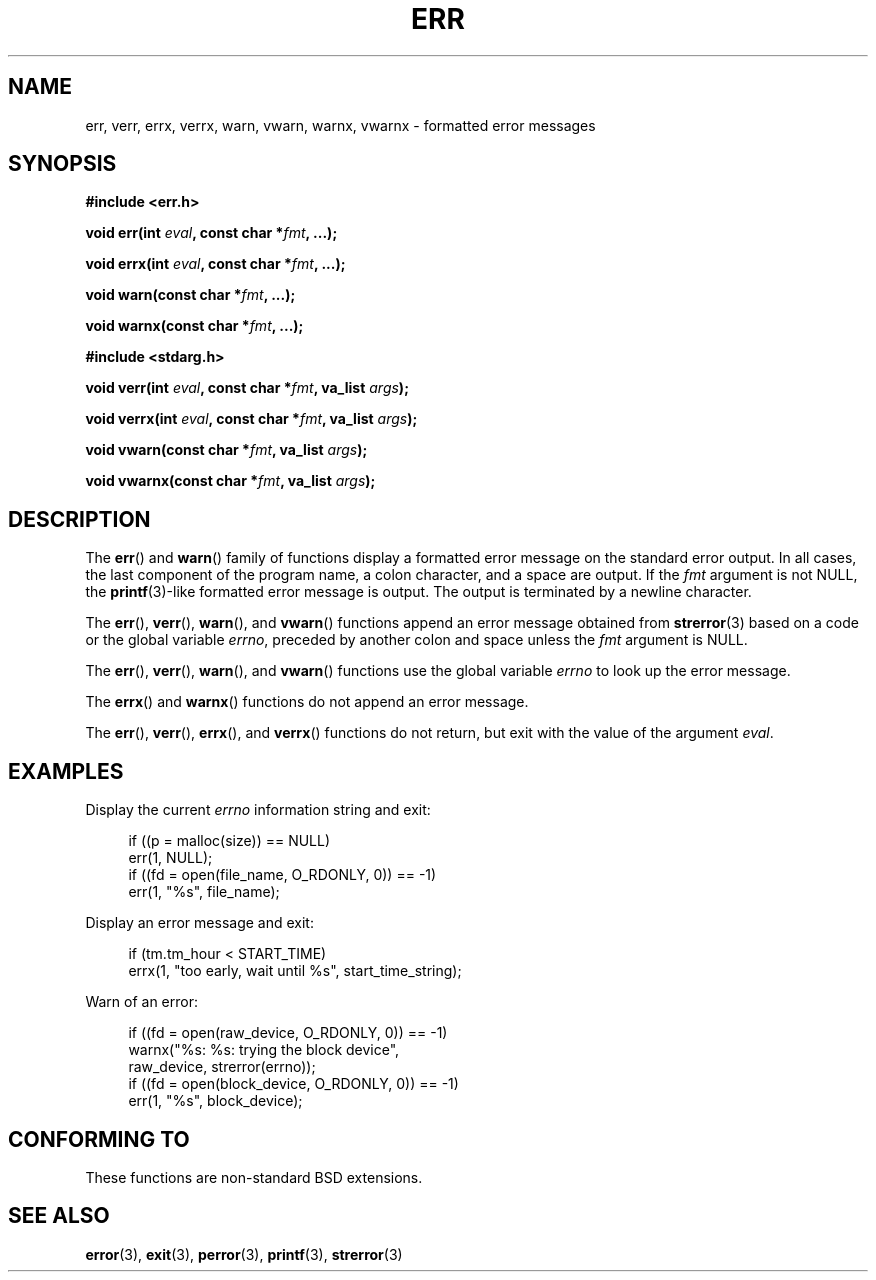 .\" Copyright (c) 1993
.\"	The Regents of the University of California.  All rights reserved.
.\"
.\" Redistribution and use in source and binary forms, with or without
.\" modification, are permitted provided that the following conditions
.\" are met:
.\" 1. Redistributions of source code must retain the above copyright
.\"    notice, this list of conditions and the following disclaimer.
.\" 2. Redistributions in binary form must reproduce the above copyright
.\"    notice, this list of conditions and the following disclaimer in the
.\"    documentation and/or other materials provided with the distribution.
.\" 3. All advertising materials mentioning features or use of this software
.\"    must display the following acknowledgement:
.\"	This product includes software developed by the University of
.\"	California, Berkeley and its contributors.
.\" 4. Neither the name of the University nor the names of its contributors
.\"    may be used to endorse or promote products derived from this software
.\"    without specific prior written permission.
.\"
.\" THIS SOFTWARE IS PROVIDED BY THE REGENTS AND CONTRIBUTORS ``AS IS'' AND
.\" ANY EXPRESS OR IMPLIED WARRANTIES, INCLUDING, BUT NOT LIMITED TO, THE
.\" IMPLIED WARRANTIES OF MERCHANTABILITY AND FITNESS FOR A PARTICULAR PURPOSE
.\" ARE DISCLAIMED.  IN NO EVENT SHALL THE REGENTS OR CONTRIBUTORS BE LIABLE
.\" FOR ANY DIRECT, INDIRECT, INCIDENTAL, SPECIAL, EXEMPLARY, OR CONSEQUENTIAL
.\" DAMAGES (INCLUDING, BUT NOT LIMITED TO, PROCUREMENT OF SUBSTITUTE GOODS
.\" OR SERVICES; LOSS OF USE, DATA, OR PROFITS; OR BUSINESS INTERRUPTION)
.\" HOWEVER CAUSED AND ON ANY THEORY OF LIABILITY, WHETHER IN CONTRACT, STRICT
.\" LIABILITY, OR TORT (INCLUDING NEGLIGENCE OR OTHERWISE) ARISING IN ANY WAY
.\" OUT OF THE USE OF THIS SOFTWARE, EVEN IF ADVISED OF THE POSSIBILITY OF
.\" SUCH DAMAGE.
.\"
.\"	From: @(#)err.3	8.1 (Berkeley) 6/9/93
.\" $FreeBSD: src/lib/libc/gen/err.3,v 1.11.2.5 2001/08/17 15:42:32 ru Exp $
.\"
.\" 2007-12-08, mtk, Converted from mdoc to man macros
.\"
.TH ERR 3 2007-12-28 "Linux" "Linux Programmer's Manual"
.SH NAME
err, verr, errx, verrx, warn, vwarn, warnx, vwarnx \- formatted error messages
.SH SYNOPSIS
.nf
.B #include <err.h>
.sp
.BI "void err(int " eval ", const char *" fmt ", ...);"
.sp
.BI "void errx(int " eval ", const char *" fmt ", ...);"
.sp
.BI "void warn(const char *" fmt ", ...);"
.sp
.BI "void warnx(const char *" fmt ", ...);"
.sp
.B #include <stdarg.h>
.sp
.BI "void verr(int " eval ", const char *" fmt ", va_list " args );
.sp
.BI "void verrx(int " eval ", const char *" fmt ", va_list " args );
.sp
.BI "void vwarn(const char *" fmt ", va_list " args );
.sp
.BI "void vwarnx(const char *" fmt ", va_list " args );
.fi
.SH DESCRIPTION
The
.BR err ()
and
.BR warn ()
family of functions display a formatted error message on the standard
error output.
In all cases, the last component of the program name, a colon character,
and a space are output.
If the
.I fmt
argument is not NULL, the
.BR printf (3)-like
formatted error message is output.
The output is terminated by a newline character.
.PP
The
.BR err (),
.BR verr (),
.BR warn (),
and
.BR vwarn ()
functions append an error message obtained from
.BR strerror (3)
based on a code or the global variable
.IR errno ,
preceded by another colon and space unless the
.I fmt
argument is
NULL.
.PP
The
.BR err (),
.BR verr (),
.BR warn (),
and
.BR vwarn ()
functions use the global variable
.I errno
to look up the error message.
.PP
The
.BR errx ()
and
.BR warnx ()
functions do not append an error message.
.PP
The
.BR err (),
.BR verr (),
.BR errx (),
and
.BR verrx ()
functions do not return, but exit with the value of the argument
.IR eval .
.SH EXAMPLES
Display the current
.I errno
information string and exit:
.in +4n
.nf

if ((p = malloc(size)) == NULL)
    err(1, NULL);
if ((fd = open(file_name, O_RDONLY, 0)) == \-1)
    err(1, "%s", file_name);
.fi
.in
.PP
Display an error message and exit:
.in +4n
.nf

if (tm.tm_hour < START_TIME)
    errx(1, "too early, wait until %s", start_time_string);
.fi
.in
.PP
Warn of an error:
.in +4n
.nf

if ((fd = open(raw_device, O_RDONLY, 0)) == \-1)
    warnx("%s: %s: trying the block device",
            raw_device, strerror(errno));
if ((fd = open(block_device, O_RDONLY, 0)) == \-1)
    err(1, "%s", block_device);
.fi
.in
.SH "CONFORMING TO"
These functions are non-standard BSD extensions.
.\" .SH HISTORY
.\" The
.\" .BR err ()
.\" and
.\" .BR warn ()
.\" functions first appeared in
.\" 4.4BSD.
.SH SEE ALSO
.BR error (3),
.BR exit (3),
.BR perror (3),
.BR printf (3),
.BR strerror (3)
